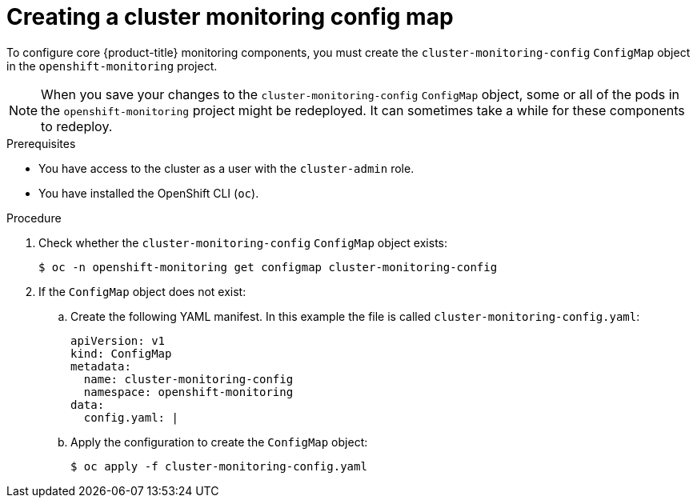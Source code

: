// Module included in the following assemblies:
//
// * monitoring/configuring-the-monitoring-stack.adoc

:_content-type: PROCEDURE
[id="creating-cluster-monitoring-configmap_{context}"]
= Creating a cluster monitoring config map

To configure core {product-title} monitoring components, you must create the `cluster-monitoring-config` `ConfigMap` object in the `openshift-monitoring` project.

[NOTE]
====
When you save your changes to the `cluster-monitoring-config` `ConfigMap` object, some or all of the pods in the `openshift-monitoring` project might be redeployed. It can sometimes take a while for these components to redeploy.
====

.Prerequisites

* You have access to the cluster as a user with the `cluster-admin` role.
* You have installed the OpenShift CLI (`oc`).

.Procedure

. Check whether the `cluster-monitoring-config` `ConfigMap` object exists:
+
[source,terminal]
----
$ oc -n openshift-monitoring get configmap cluster-monitoring-config
----

. If the `ConfigMap` object does not exist:
.. Create the following YAML manifest. In this example the file is called `cluster-monitoring-config.yaml`:
+
[source,yaml]
----
apiVersion: v1
kind: ConfigMap
metadata:
  name: cluster-monitoring-config
  namespace: openshift-monitoring
data:
  config.yaml: |
----
+
.. Apply the configuration to create the `ConfigMap` object:
+
[source,terminal]
----
$ oc apply -f cluster-monitoring-config.yaml
----
